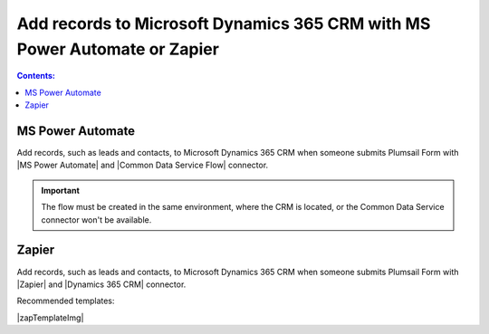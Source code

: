 .. title:: Add records to Dynamics 365 CRM from Plumsail Form with MS Power Automate or Zapier

.. meta::
   :description: Templates for public web forms integration with Microsoft Dynamics 365 CRM in MS Power Automate or Zapier

Add records to Microsoft Dynamics 365 CRM with MS Power Automate or Zapier
==========================================================================

.. contents:: Contents:
 :local:
 :depth: 1

MS Power Automate
--------------------------------------------------
Add records, such as leads and contacts, to Microsoft Dynamics 365 CRM when someone submits Plumsail Form with |MS Power Automate| and |Common Data Service Flow| connector.

|flow process img|

.. |flow process img| image:: ../images/integration/365-crm/integration-365-crm-flow-process.png
   :alt: Flow process

.. |MS Power Automate|  raw:: html

   <a href="https://flow.microsoft.com/" target="_blank">MS Power Automate</a>

.. |Common Data Service Flow|  raw:: html

   <a href="https://us.flow.microsoft.com/en-us/connectors/shared_commondataservice/common-data-service/" target="_blank">Common Data Service</a>

.. important::   The flow must be created in the same environment, where the CRM is located, or the Common Data Service connector won't be available.

Zapier
--------------------------------------------------
Add records, such as leads and contacts, to Microsoft Dynamics 365 CRM when someone submits Plumsail Form with |Zapier| and |Dynamics 365 CRM| connector.

Recommended templates: 

|zapTemplateImg|

.. |Zapier|  raw:: html

   <a href="https://zapier.com/" target="_blank">Zapier</a>

.. |Dynamics 365 CRM|  raw:: html

   <a href="https://zapier.com/apps/microsoft-dynamics-crm/integrations" target="_blank">Microsoft Dynamics 365 CRM</a>

.. |zapTemplateImg|  raw:: html

   <script type="text/javascript" src="https://zapier.com/apps/embed/widget.js?guided_zaps=247534,247600,247645"></script>

